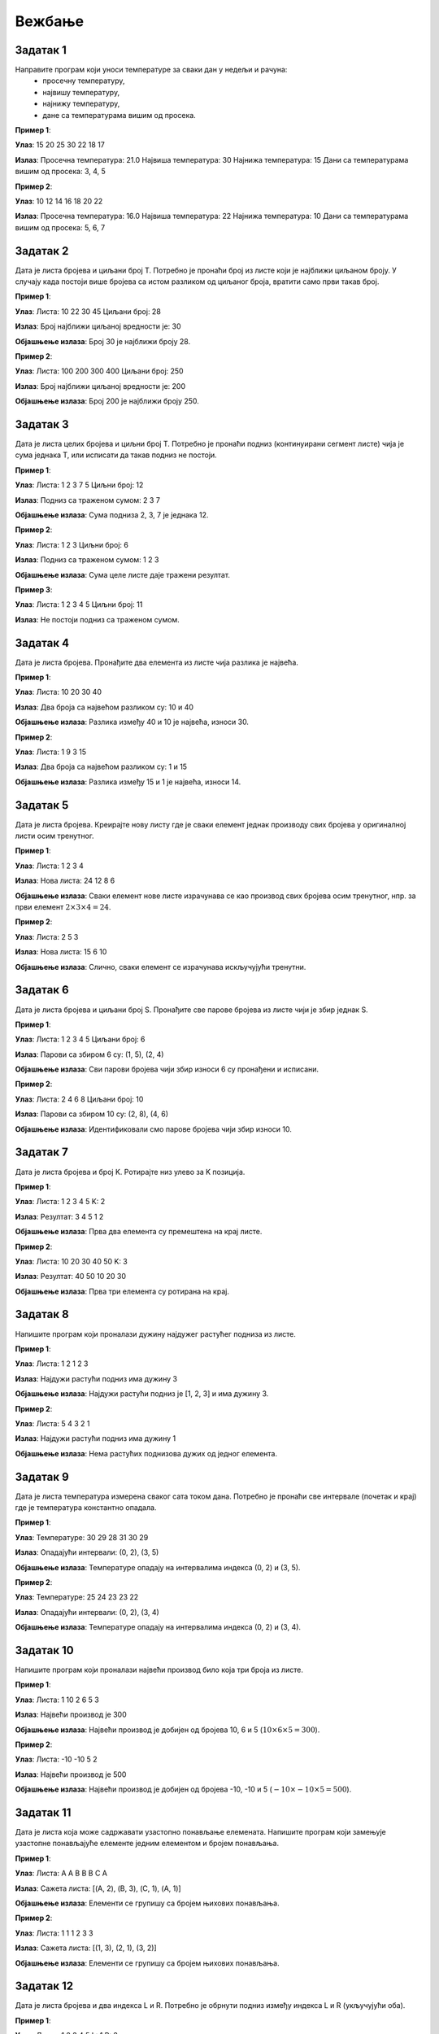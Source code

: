 Вежбање
========

Задатак 1
-----------

Направите програм који уноси температуре за сваки дан у недељи и рачуна:
  - просечну температуру,
  - највишу температуру,
  - најнижу температуру,
  - дане са температурама вишим од просека.

.. activecode:: v6_zadatak1
    :coach:

    # Допуни

**Пример 1**:

**Улаз**:  
15 20 25 30 22 18 17  

**Излаз**:  
Просечна температура: 21.0  
Највиша температура: 30  
Најнижа температура: 15  
Дани са температурама вишим од просека: 3, 4, 5  

**Пример 2**:

**Улаз**:  
10 12 14 16 18 20 22  

**Излаз**:  
Просечна температура: 16.0  
Највиша температура: 22  
Најнижа температура: 10  
Дани са температурама вишим од просека: 5, 6, 7  


.. reveal:: 6_1_resenje_6_1_1
    :showtitle: Прикажи решење
    :hidetitle: Сакриј решење

    .. code-block:: python

        # Унос температура за сваки дан у недељи
        temperatures = []
        for i in range(7):
            temp = float(input(f"Унесите температуру за дан {i + 1}: "))
            temperatures.append(temp)

        # Израчунавање просечне температуре
        average_temp = sum(temperatures) / len(temperatures)

        # Највиша и најнижа температура
        highest_temp = max(temperatures)
        lowest_temp = min(temperatures)

        # Дани са температурама вишим од просека
        above_average_days = []
        for i, temp in enumerate(temperatures):
            if temp > average_temp:
                above_average_days.append(i + 1)

        # Испис резултата
        print("Просечна температура:", average_temp}")
        print("Највиша температура:", highest_temp}")
        print("Најнижа температура:", lowest_temp")
        print("Дани са температурама вишим од просека:", above_average_days)



Задатак 2
-----------

Дата је листа бројева и циљани број T. Потребно је пронаћи број из листе који је најближи циљаном броју. У случају када постоји више бројева са истом разликом од циљаног броја, вратити само први такав број.

.. activecode:: v6_zadatak2
    :coach:

    # Допуни

**Пример 1**:

**Улаз**:  
Листа: 10 22 30 45  
Циљани број: 28  

**Излаз**:  
Број најближи циљаној вредности је: 30  

**Објашњење излаза**:  
Број 30 је најближи броју 28.  

**Пример 2**:

**Улаз**:  
Листа: 100 200 300 400  
Циљани број: 250  

**Излаз**:  
Број најближи циљаној вредности је: 200  

**Објашњење излаза**:  
Број 200 је најближи броју 250.  

.. reveal:: 6_1_resenje_6_1_2
    :showtitle: Прикажи решење
    :hidetitle: Сакриј решење

    .. code-block:: python

        # Унос листе бројева
        numbers = []
        n = int(input("Колико бројева желите да унесете? "))
        for _ in range(n):
            num = int(input("Унесите број: "))
            numbers.append(num)

        # Унос циљног броја
        T = int(input("Унесите циљни број: "))

        # Проналажење броја најближег циљном броју
        closest = numbers[0]
        for num in numbers:
            if abs(num - T) < abs(closest - T):
                closest = 





Задатак 3
-----------

Дата је листа целих бројева и циљни број T. Потребно је пронаћи подниз (континуирани сегмент листе) чија је сума једнака T, или исписати да такав подниз не постоји.

.. activecode:: v6_zadatak3
    :coach:

    # Допуни

**Пример 1**:

**Улаз**:  
Листа: 1 2 3 7 5  
Циљни број: 12  

**Излаз**:  
Подниз са траженом сумом: 2 3 7  

**Објашњење излаза**:  
Сума подниза 2, 3, 7 је једнака 12.  

**Пример 2**:

**Улаз**:  
Листа: 1 2 3  
Циљни број: 6  

**Излаз**:  
Подниз са траженом сумом: 1 2 3  

**Објашњење излаза**:  
Сума целе листе даје тражени резултат.  

**Пример 3**:

**Улаз**:
Листа: 1 2 3 4 5
Циљни број: 11

**Излаз**:
Не постоји подниз са траженом сумом.

.. reveal:: 6_1_resenje_6_1_3
    :showtitle: Прикажи решење
    :hidetitle: Сакриј решење

    .. code-block:: python

        # Унос листе бројева
        numbers = []
        n = int(input("Колико бројева желите да унесете? "))
        for _ in range(n):
            num = int(input("Унесите број: "))
            numbers.append(num)

        # Унос циљног броја
        T = int(input("Унесите циљни број: "))

        # Проналажење подниза чија је сума једнака Т
        found = False
        for i in range(len(numbers)):
            current_sum = 0
            for j in range(i, len(numbers)):
                current_sum += numbers[j]
                if current_sum == T:
                    print(f"Пронађен подниз: {numbers[i:j+1]}")
                    found = True
                    break
            if found:
                break

        if not found:
            print("Не постоји подниз са задатом сумом.")


Задатак 4
-----------

Дата је листа бројева. Пронађите два елемента из листе чија разлика је највећа.

.. activecode:: v6_zadatak4
    :coach:

    # Допуни

**Пример 1**:

**Улаз**:  
Листа: 10 20 30 40  

**Излаз**:  
Два броја са највећом разликом су: 10 и 40  

**Објашњење излаза**:  
Разлика између 40 и 10 је највећа, износи 30.  

**Пример 2**:

**Улаз**:  
Листа: 1 9 3 15  

**Излаз**:  
Два броја са највећом разликом су: 1 и 15  

**Објашњење излаза**:  
Разлика између 15 и 1 је највећа, износи 14.  

.. reveal:: 6_1_resenje_6_1_4
    :showtitle: Прикажи решење
    :hidetitle: Сакриј решење

    .. code-block:: python

        # Унос листе бројева
        lista = list(map(int, input("Unesite brojeve liste odvojene razmakom: ").split()))

        # Најмањи и највећи број у листи
        najmanji = min(lista)
        najveci = max(lista)

        # Испис бројева са највећом разликом
        print("Dva broja sa najvećom razlikom su:", najmanji, "i", najveci)


Задатак 5
-----------

Дата је листа бројева. Креирајте нову листу где је сваки елемент једнак производу свих бројева у оригиналној листи осим тренутног.

.. activecode:: v6_zadatak5
    :coach:

    # Допуни

**Пример 1**:

**Улаз**:  
Листа: 1 2 3 4  

**Излаз**:  
Нова листа: 24 12 8 6  

**Објашњење излаза**:  
Сваки елемент нове листе израчунава се као производ свих бројева осим тренутног, нпр. за први елемент :math:`2 \times 3 \times 4 = 24`.  

**Пример 2**:

**Улаз**:  
Листа: 2 5 3  

**Излаз**:  
Нова листа: 15 6 10  

**Објашњење излаза**:  
Слично, сваки елемент се израчунава искључујући тренутни.  

.. reveal:: 6_1_resenje_6_1_45
    :showtitle: Прикажи решење
    :hidetitle: Сакриј решење

    .. code-block:: python

        # Унос листе бројева
        numbers = []
        n = int(input("Колико бројева желите да унесете? "))
        for _ in range(n):
            num = int(input("Унесите број: "))
            numbers.append(num)

        # Креирање нове листе где је сваки елемент производ свих бројева осим тренутног
        products = []
        for i in range(len(numbers)):
            product = 1
            for j in range(len(numbers)):
                if i != j:
                    product *= numbers[j]
            products.append(product)

        # Испис резултата
        print("Нова листа производа:", products)



Задатак 6
-----------

Дата је листа бројева и циљани број S. Пронађите све парове бројева из листе чији је збир једнак S.

.. activecode:: v6_zadatak6
    :coach:

    # Допуни

**Пример 1**:

**Улаз**:  
Листа: 1 2 3 4 5  
Циљани број: 6  

**Излаз**:  
Парови са збиром 6 су: (1, 5), (2, 4)  

**Објашњење излаза**:  
Сви парови бројева чији збир износи 6 су пронађени и исписани.  

**Пример 2**:

**Улаз**:  
Листа: 2 4 6 8  
Циљани број: 10  

**Излаз**:  
Парови са збиром 10 су: (2, 8), (4, 6)  

**Објашњење излаза**:  
Идентификовали смо парове бројева чији збир износи 10.  

.. reveal:: 6_1_resenje_6_1_5
    :showtitle: Прикажи решење
    :hidetitle: Сакриј решење

    .. code-block:: python

        # Унос листе бројева
        numbers = []
        n = int(input("Колико бројева желите да унесете? "))
        for _ in range(n):
            num = int(input("Унесите број: "))
            numbers.append(num)

        # Унос циљног збира
        S = int(input("Унесите циљни збир: "))

        # Проналажење свих парова са датим збиром
        pairs = []
        for i in range(len(numbers)):
            for j in range(i + 1, len(numbers)):
                if numbers[i] + numbers[j] == S:
                    pairs.append((numbers[i], numbers[j]))

        # Испис резултата
        if pairs:
            print("Парови са датим збиром:")
            for pair in pairs:
                print(pair)
        else:
            print("Нема парова са датим збиром.")



Задатак 7
-----------

Дата је листа бројева и број K. Ротирајте низ улево за K позиција.

.. activecode:: v6_zadatak7
    :coach:

    # Допуни

**Пример 1**:

**Улаз**:  
Листа: 1 2 3 4 5  
K: 2  

**Излаз**:  
Резултат: 3 4 5 1 2  

**Објашњење излаза**:  
Прва два елемента су премештена на крај листе.  

**Пример 2**:

**Улаз**:  
Листа: 10 20 30 40 50  
K: 3  

**Излаз**:  
Резултат: 40 50 10 20 30  

**Објашњење излаза**:  
Прва три елемента су ротирана на крај.  

.. reveal:: 6_1_resenje_6_1_6
    :showtitle: Прикажи решење
    :hidetitle: Сакриј решење

    .. code-block:: python

        # Унос листе бројева
        numbers = []
        n = int(input("Колико бројева желите да унесете? "))
        for _ in range(n):
            num = int(input("Унесите број: "))
            numbers.append(num)

        # Унос броја К за ротацију
        K = int(input("Унесите број К: "))

        # Ротација низа улево за К позиција
        rotated = numbers[K:] + numbers[:K]

        # Испис резултата
        print("Ротирани низ:", rotated)



Задатак 8
-----------

Напишите програм који проналази дужину најдужег растућег подниза из листе.

.. activecode:: v6_zadatak8
    :coach:

    # Допуни

**Пример 1**:

**Улаз**:  
Листа: 1 2 1 2 3  

**Излаз**:  
Најдужи растући подниз има дужину 3  

**Објашњење излаза**:  
Најдужи растући подниз је [1, 2, 3] и има дужину 3.  

**Пример 2**:

**Улаз**:  
Листа: 5 4 3 2 1  

**Излаз**:  
Најдужи растући подниз има дужину 1  

**Објашњење излаза**:  
Нема растућих поднизова дужих од једног елемента.  

.. reveal:: 6_1_resenje_6_1_7
    :showtitle: Прикажи решење
    :hidetitle: Сакриј решење

    .. code-block:: python

        # Унос листе бројева
        numbers = []
        n = int(input("Колико бројева желите да унесете? "))
        for _ in range(n):
            num = int(input("Унесите број: "))
            numbers.append(num)

        # Проналажење најдужег растућег подниза
        max_length = 0
        current_length = 1
        for i in range(1, len(numbers)):
            if numbers[i] > numbers[i - 1]:
                current_length += 1
            else:
                if current_length > max_length:
                    max_length = current_length
                current_length = 1

        # Проверити последњи низ
        if current_length > max_length:
            max_length = current_length

        # Испис резултата
        print("Најдужи растући подниз има дужину", max_length)



Задатак 9
-----------

Дата је листа температура измерена сваког сата током дана. Потребно је пронаћи све интервале (почетак и крај) где је температура константно опадала.

.. activecode:: v6_zadatak9
    :coach:

    # Допуни

**Пример 1**:

**Улаз**:  
Температуре: 30 29 28 31 30 29  

**Излаз**:  
Опадајући интервали: (0, 2), (3, 5)  

**Објашњење излаза**:  
Температуре опадају на интервалима индекса (0, 2) и (3, 5).  

**Пример 2**:

**Улаз**:  
Температуре: 25 24 23 23 22  

**Излаз**:  
Опадајући интервали: (0, 2), (3, 4)  

**Објашњење излаза**:  
Температуре опадају на интервалима индекса (0, 2) и (3, 4).  

.. reveal:: 6_1_resenje_6_1_8
    :showtitle: Прикажи решење
    :hidetitle: Сакриј решење

    .. code-block:: python

        # Унос листе температура
        temperatures = []
        n = int(input("Колико температура желите да унесете? "))
        for _ in range(n):
            temp = float(input("Унесите температуру: "))
            temperatures.append(temp)

        # Проналажење интервала са константним опадањем
        falling_intervals = []
        start = None
        for i in range(1, len(temperatures)):
            if temperatures[i] < temperatures[i - 1]:
                if start is None:
                    start = i - 1
            else:
                if start is not None:
                    falling_intervals.append((start, i - 1))
                    start = None

        # Ако је опадање трајало до краја
        if start is not None:
            falling_intervals.append((start, len(temperatures) - 1))

        # Испис резултата
        if falling_intervals:
            print("Интервали са константним опадањем:")
            for interval in falling_intervals:
                print("Од индекса", interval[0], "до", interval[1])
        else:
            print("Нема интервала са константним опадањем.")



Задатак 10
-----------

Напишите програм који проналази највећи производ било која три броја из листе.

.. activecode:: v6_zadatak10
    :coach:

    # Допуни

**Пример 1**:

**Улаз**:  
Листа: 1 10 2 6 5 3  

**Излаз**:  
Највећи производ је 300  

**Објашњење излаза**:  
Највећи производ је добијен од бројева 10, 6 и 5 (:math:`10 \times 6 \times 5 = 300`).  

**Пример 2**:

**Улаз**:  
Листа: -10 -10 5 2  

**Излаз**:  
Највећи производ је 500  

**Објашњење излаза**:  
Највећи производ је добијен од бројева -10, -10 и 5 (:math:`-10 \times -10 \times 5 = 500`).  

.. reveal:: 6_1_resenje_6_1_9
    :showtitle: Прикажи решење
    :hidetitle: Сакриј решење

    .. code-block:: python

        # Унос листе бројева
        numbers = []
        n = int(input("Колико бројева желите да унесете? "))
        for _ in range(n):
            num = int(input("Унесите број: "))
            numbers.append(num)

        # Проналажење највећег производа било која три броја
        max_product = float('-inf')
        for i in range(len(numbers)):
            for j in range(i + 1, len(numbers)):
                for k in range(j + 1, len(numbers)):
                    product = numbers[i] * numbers[j] * numbers[k]
                    if product > max_product:
                        max_product = product

        # Испис резултата
        print("Највећи производ три броја износи", max_product)



Задатак 11
-----------

Дата је листа која може садржавати узастопно понављање елемената. Напишите програм који замењује узастопне понављајуће елементе једним елементом и бројем понављања.

.. activecode:: v6_zadatak11
    :coach:

    # Допуни

**Пример 1**:

**Улаз**:  
Листа: A A B B B C A  

**Излаз**:  
Сажета листа: [(A, 2), (B, 3), (C, 1), (A, 1)]  

**Објашњење излаза**:  
Елементи се групишу са бројем њихових понављања.  

**Пример 2**:

**Улаз**:  
Листа: 1 1 1 2 3 3  

**Излаз**:  
Сажета листа: [(1, 3), (2, 1), (3, 2)]  

**Објашњење излаза**:  
Елементи се групишу са бројем њихових понављања.  

.. reveal:: 6_1_resenje_6_1_10
    :showtitle: Прикажи решење
    :hidetitle: Сакриј решење

    .. code-block:: python

        # Унос листе
        lista = input("Unesite elemente liste odvojene razmakom: ").split()

        # Сажимање листе
        sazeta_lista = []
        trenutni_element = lista[0]
        brojac = 1

        for i in range(1, len(lista)):
            if lista[i] == trenutni_element:
                brojac += 1
            else:
                sazeta_lista.append((trenutni_element, brojac))
                trenutni_element = lista[i]
                brojac = 1

        # Додавање последњег елемента
        sazeta_lista.append((trenutni_element, brojac))

        print("Sažeta lista:", sazeta_lista)


Задатак 12
-----------

Дата је листа бројева и два индекса L и R. Потребно је обрнути подниз између индекса L и R (укључујући оба).

.. activecode:: v6_zadatak12
    :coach:

    # Допуни

**Пример 1**:

**Улаз**:  
Листа: 1 2 3 4 5  
L: 1  
R: 3  

**Излаз**:  
Резултат: 1 4 3 2 5  

**Објашњење излаза**:  
Подниз између индекса 1 и 3 (2, 3, 4) је обрнут.  

**Пример 2**:

**Улаз**:  
Листа: 10 20 30 40 50  
L: 0  
R: 4  

**Излаз**:  
Резултат: 50 40 30 20 10  

**Објашњење излаза**:  
Цела листа је обрнута.  

.. reveal:: 6_1_resenje_6_1_11
    :showtitle: Прикажи решење
    :hidetitle: Сакриј решење

    .. code-block:: python

        # Унос листе бројева
        numbers = []
        n = int(input("Колико бројева желите да унесете? "))
        for _ in range(n):
            num = int(input("Унесите број: "))
            numbers.append(num)

        # Унос граница за обртање
        L = int(input("Унесите доњи индекс (L): "))
        R = int(input("Унесите горњи индекс (R): "))

        # Обртање подниза
        while L < R:
            numbers[L], numbers[R] = numbers[R], numbers[L]
            L += 1
            R -= 1

        # Испис резултата
        print("Листа након обртања:", numbers)



Задатак 13
-----------

Дата је листа бројева. Доминантна вредност је број који се појављује више од половине укупног броја елемената. Ако постоји доминантна вредност, исписати је, иначе исписати поруку да не постоји.

.. activecode:: v6_zadatak13
    :coach:

    # Допуни

**Пример 1**:

**Улаз**:  
Листа: 1 2 3 3 3  

**Излаз**:  
Доминантна вредност је 3.  

**Објашњење излаза**:  
Број 3 се појављује 3 пута, што је више од половине укупног броја елемената у листи (5).  

**Пример 2**:

**Улаз**:  
Листа: 1 2 2 3 3  

**Излаз**:  
Доминантна вредност не постоји.  

**Објашњење излаза**:  
Ниједан број се не појављује више од половине укупног броја елемената у листи.  

.. reveal:: 6_1_resenje_6_1_12
    :showtitle: Прикажи решење
    :hidetitle: Сакриј решење

    .. code-block:: python

        # Унос листе бројева
        numbers = []
        n = int(input("Колико бројева желите да унесете? "))
        for _ in range(n):
            num = int(input("Унесите број: "))
            numbers.append(num)

        # Проналажење доминирајуће вредности
        candidate = None
        count = 0

        # Проналажење кандидата
        for num in numbers:
            if count == 0:
                candidate = num
                count = 1
            elif num == candidate:
                count += 1
            else:
                count -= 1

        # Проверa да ли је кандидат заиста доминирајућа вредност
        occurrences = 0
        for num in numbers:
            if num == candidate:
                occurrences += 1

        if occurrences > len(numbers) // 2:
            print("Доминирајућа вредност је", candidate)
        else:
            print("Нема доминирајуће вредности.")



Задатак 14
-----------

Дата је листа бројева. Потребно је проверити да ли постоји индекс у листи такав да је збир елемената са леве стране једнак збиру елемената са десне стране.

.. activecode:: v6_zadatak14
    :coach:

    # Допуни

**Пример 1**:

**Улаз**:  
Листа: 1 7 3 6 5 6  

**Излаз**:  
Постоји индекс 3 где је збир леве и десне стране једнак.  

**Објашњење излаза**:  
Лева страна: :math:`1 + 7 + 3 = 11`, десна страна: :math:`5 + 6 = 11`.  

**Пример 2**:

**Улаз**:  
Листа: 1 2 3  

**Излаз**:  
Такав индекс не постоји.  

**Објашњење излаза**:  
Ниједан индекс не задовољава услов.  

.. reveal:: 6_1_resenje_6_1_13
    :showtitle: Прикажи решење
    :hidetitle: Сакриј решење

    .. code-block:: python

        # Унос листе бројева
        numbers = []
        n = int(input("Колико бројева желите да унесете? "))
        for _ in range(n):
            num = int(input("Унесите број: "))
            numbers.append(num)

        # Проналажење индекса равнотеже
        found = False
        for i in range(len(numbers)):
            left_sum = 0
            for j in range(i):
                left_sum += numbers[j]
            
            right_sum = 0
            for j in range(i + 1, len(numbers)):
                right_sum += numbers[j]
            
            if left_sum == right_sum:
                print("Индекс равнотеже је", i)
                found = True
                break

        if not found:
            print("Нема индекса равнотеже.")

